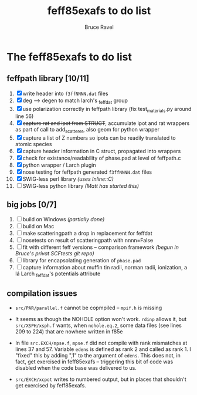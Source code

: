 #+TITLE: feff85exafs to do list
#+AUTHOR: Bruce Ravel
#+STARTUP: showall


* The feff85exafs to do list

** feffpath library [10/11]

 1. [X] write header into ~f3ffNNNN.dat~ files
 2. [X] deg --> degen to match larch's _feffdat group
 3. [X] use polarization correctly in feffpath library (fix
    test_materials.py around line 56)
 4. [X] +capture rat and ipot from STRUCT+, accumulate ipot and rat
    wrappers as part of call to add_scatterer, also geom for python wrapper
 5. [X] capture a list of Z numbers so ipots can be readily translated
    to atomic species
 6. [X] capture header information in C struct, propagated into wrappers
 7. [X] check for existance/readability of phase.pad at level of
    feffpath.c
 8. [X] python wrapper / Larch plugin
 9. [X] nose testing for feffpath generated ~f3ffNNNN.dat~ files
 10. [X] SWIG-less perl library /(uses Inline::C)/
 11. [ ] SWIG-less python library /(Matt has started this)/

** big jobs [0/7]

 1. [ ] build on Windows /(partially done)/
 2. [ ] build on Mac
 3. [ ] make scatteringpath a drop in replacement for feffdat
 4. [ ] nosetests on result of scatteringpath with nnnn=False
 5. [ ] fit with different feff versions -- comparison framework /(begun in Bruce's privat SCFtests git repo)/
 6. [ ] library for encapsolating generation of ~phase.pad~
 7. [ ] capture information about muffin tin radii, norman radii,
    ionization, a lá Larch _feffdat's potentials attribute

** compilation issues

 * ~src/PAR/parallel.f~ cannot be copmpiled -- ~mpif.h~ is missing

 * It seems as though the NOHOLE option won't work.  ~rdinp~ allows
   it, but ~src/XSPH/xsph.f~ wants, when ~nohole.eq.2~, some data
   files (see lines 209 to 224) that are nowhere written in f85e

 * In file ~src.EXCH/mpse.f~, ~mpse.f~ did not compile with rank
   mismatches at lines 37 and 57.  Variable ~edens~ is defined as rank
   2 and called as rank 1.  I "fixed" this by adding ",1" to the
   argument of ~edens~.  This does not, in fact, get exercised in
   feff85exafs -- triggering this bit of code was disabled when the
   code base was delivered to us.

 * ~src/EXCH/xcpot~ writes to numbered output, but in places that
   shouldn't get exercised by feff85exafs.
